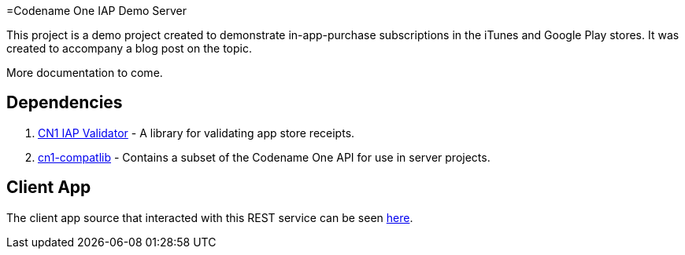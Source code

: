 =Codename One IAP Demo Server

This project is a demo project created to demonstrate in-app-purchase subscriptions in the iTunes and Google Play stores.  It was created to accompany a blog post on the topic.

More documentation to come.

== Dependencies

. https://github.com/shannah/cn1-iap-validator[CN1 IAP Validator] - A library for validating app store receipts.
. https://github.com/shannah/cn1-compatlib[cn1-compatlib] - Contains a subset of the Codename One API for use in server projects.

== Client App

The client app source that interacted with this REST service can be seen https://gist.github.com/shannah/b61b9b6b35ea0eac923a54163f5d4deb[here].


